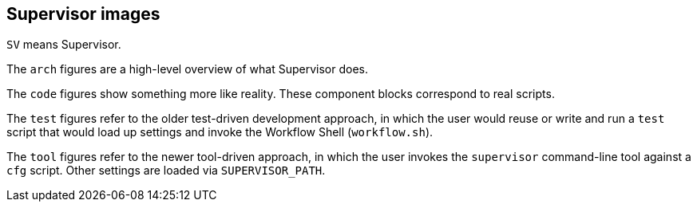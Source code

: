 
== Supervisor images

`SV` means Supervisor.

The `arch` figures are a high-level overview of what Supervisor does.

The `code` figures show something more like reality.  These component blocks correspond to real scripts.

The `test` figures refer to the older test-driven development approach, in which the user would reuse or write and run a `test` script that would load up settings and invoke the Workflow Shell (`workflow.sh`).

The `tool` figures refer to the newer tool-driven approach, in which the user invokes the `supervisor` command-line tool against a `cfg` script.  Other settings are loaded via `SUPERVISOR_PATH`.
